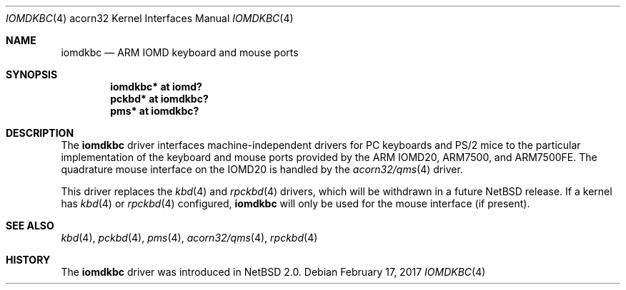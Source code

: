 .\" $NetBSD: iomdkbc.4,v 1.4 2017/02/17 22:19:00 christos Exp $
.\"
.\" Copyright (c) 2004 Ben Harris
.\" All rights reserved.
.\"
.\" Redistribution and use in source and binary forms, with or without
.\" modification, are permitted provided that the following conditions
.\" are met:
.\" 1. Redistributions of source code must retain the above copyright
.\"    notice, this list of conditions and the following disclaimer.
.\" 2. Redistributions in binary form must reproduce the above copyright
.\"    notice, this list of conditions and the following disclaimer in the
.\"    documentation and/or other materials provided with the distribution.
.\" 3. The name of the author may not be used to endorse or promote products
.\"    derived from this software without specific prior written permission.
.\"
.\" THIS SOFTWARE IS PROVIDED BY THE AUTHOR ``AS IS'' AND ANY EXPRESS OR
.\" IMPLIED WARRANTIES, INCLUDING, BUT NOT LIMITED TO, THE IMPLIED WARRANTIES
.\" OF MERCHANTABILITY AND FITNESS FOR A PARTICULAR PURPOSE ARE DISCLAIMED.
.\" IN NO EVENT SHALL THE AUTHOR BE LIABLE FOR ANY DIRECT, INDIRECT,
.\" INCIDENTAL, SPECIAL, EXEMPLARY, OR CONSEQUENTIAL DAMAGES (INCLUDING, BUT
.\" NOT LIMITED TO, PROCUREMENT OF SUBSTITUTE GOODS OR SERVICES; LOSS OF USE,
.\" DATA, OR PROFITS; OR BUSINESS INTERRUPTION) HOWEVER CAUSED AND ON ANY
.\" THEORY OF LIABILITY, WHETHER IN CONTRACT, STRICT LIABILITY, OR TORT
.\" (INCLUDING NEGLIGENCE OR OTHERWISE) ARISING IN ANY WAY OUT OF THE USE OF
.\" THIS SOFTWARE, EVEN IF ADVISED OF THE POSSIBILITY OF SUCH DAMAGE.
.\"
.Dd February 17, 2017
.Dt IOMDKBC 4 acorn32
.Os
.Sh NAME
.Nm iomdkbc
.Nd ARM IOMD keyboard and mouse ports
.Sh SYNOPSIS
.Cd iomdkbc* at iomd?
.Cd pckbd* at iomdkbc?
.Cd pms* at iomdkbc?
.Sh DESCRIPTION
The
.Nm
driver interfaces machine-independent drivers for PC keyboards and
PS/2 mice to the particular implementation of the keyboard and mouse
ports provided by the
.Tn ARM IOMD20 ,
.Tn ARM7500 ,
and
.Tn ARM7500FE .
The quadrature mouse interface on the
.Tn IOMD20
is handled by the
.Xr acorn32/qms 4
driver.
.Pp
This driver replaces the
.Xr kbd 4
and
.Xr rpckbd 4
drivers, which will be withdrawn in a future
.Nx
release.
If a kernel has
.Xr kbd 4
or
.Xr rpckbd 4
configured,
.Nm
will only be used for the mouse interface (if present).
.Sh SEE ALSO
.Xr kbd 4 ,
.Xr pckbd 4 ,
.Xr pms 4 ,
.Xr acorn32/qms 4 ,
.Xr rpckbd 4
.Sh HISTORY
The
.Nm
driver was introduced in
.Nx 2.0 .
